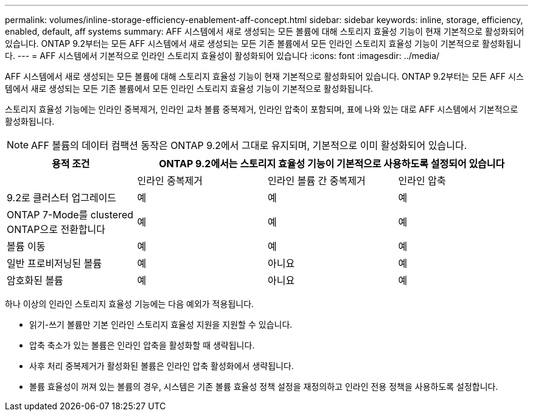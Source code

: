 ---
permalink: volumes/inline-storage-efficiency-enablement-aff-concept.html 
sidebar: sidebar 
keywords: inline, storage, efficiency, enabled, default, aff systems 
summary: AFF 시스템에서 새로 생성되는 모든 볼륨에 대해 스토리지 효율성 기능이 현재 기본적으로 활성화되어 있습니다. ONTAP 9.2부터는 모든 AFF 시스템에서 새로 생성되는 모든 기존 볼륨에서 모든 인라인 스토리지 효율성 기능이 기본적으로 활성화됩니다. 
---
= AFF 시스템에서 기본적으로 인라인 스토리지 효율성이 활성화되어 있습니다
:icons: font
:imagesdir: ../media/


[role="lead"]
AFF 시스템에서 새로 생성되는 모든 볼륨에 대해 스토리지 효율성 기능이 현재 기본적으로 활성화되어 있습니다. ONTAP 9.2부터는 모든 AFF 시스템에서 새로 생성되는 모든 기존 볼륨에서 모든 인라인 스토리지 효율성 기능이 기본적으로 활성화됩니다.

스토리지 효율성 기능에는 인라인 중복제거, 인라인 교차 볼륨 중복제거, 인라인 압축이 포함되며, 표에 나와 있는 대로 AFF 시스템에서 기본적으로 활성화됩니다.

[NOTE]
====
AFF 볼륨의 데이터 컴팩션 동작은 ONTAP 9.2에서 그대로 유지되며, 기본적으로 이미 활성화되어 있습니다.

====
[cols="4*"]
|===
| 용적 조건 3+| ONTAP 9.2에서는 스토리지 효율성 기능이 기본적으로 사용하도록 설정되어 있습니다 


 a| 
 a| 
인라인 중복제거
 a| 
인라인 볼륨 간 중복제거
 a| 
인라인 압축



 a| 
9.2로 클러스터 업그레이드
 a| 
예
 a| 
예
 a| 
예



 a| 
ONTAP 7-Mode를 clustered ONTAP으로 전환합니다
 a| 
예
 a| 
예
 a| 
예



 a| 
볼륨 이동
 a| 
예
 a| 
예
 a| 
예



 a| 
일반 프로비저닝된 볼륨
 a| 
예
 a| 
아니요
 a| 
예



 a| 
암호화된 볼륨
 a| 
예
 a| 
아니요
 a| 
예

|===
하나 이상의 인라인 스토리지 효율성 기능에는 다음 예외가 적용됩니다.

* 읽기-쓰기 볼륨만 기본 인라인 스토리지 효율성 지원을 지원할 수 있습니다.
* 압축 축소가 있는 볼륨은 인라인 압축을 활성화할 때 생략됩니다.
* 사후 처리 중복제거가 활성화된 볼륨은 인라인 압축 활성화에서 생략됩니다.
* 볼륨 효율성이 꺼져 있는 볼륨의 경우, 시스템은 기존 볼륨 효율성 정책 설정을 재정의하고 인라인 전용 정책을 사용하도록 설정합니다.

